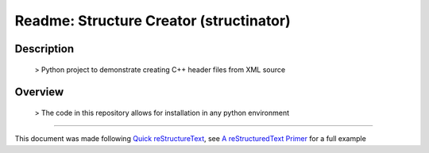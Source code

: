 .. The great part about reStructuredText is COMMENTS!!!

========================================
Readme: Structure Creator (structinator)
========================================

Description
-----------

    > Python project to demonstrate creating C++ header files from XML source

Overview
--------

    > The code in this repository allows for installation in any python environment

----

This document was made following `Quick reStructureText <https://docutils.sourceforge.io/docs/user/rst/quickref.html>`_, see `A reStructuredText Primer <https://docutils.sourceforge.io/docs/user/rst/quickstart.html>`_ for a full example

